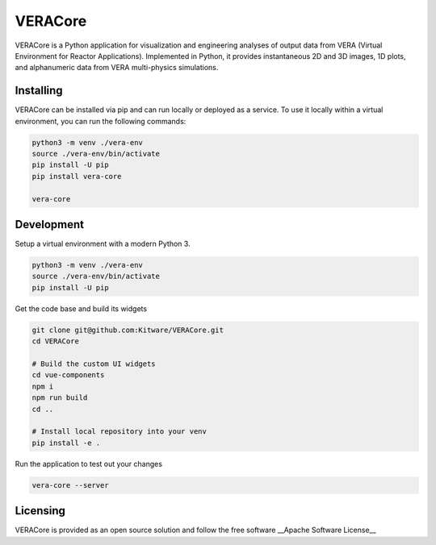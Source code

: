 VERACore
========================================

VERACore is a Python application for visualization and engineering analyses of output data from VERA (Virtual Environment for Reactor Applications). 
Implemented in Python, it provides instantaneous 2D and 3D images, 1D plots, and alphanumeric data from VERA multi-physics simulations.

Installing
----------------------------------------

VERACore can be installed via pip and can run locally or deployed as a service.
To use it locally within a virtual environment, you can run the following commands:

.. code-block:: console

    python3 -m venv ./vera-env
    source ./vera-env/bin/activate
    pip install -U pip
    pip install vera-core

    vera-core


Development
----------------------------------------

Setup a virtual environment with a modern Python 3.

.. code-block:: console

    python3 -m venv ./vera-env
    source ./vera-env/bin/activate
    pip install -U pip

Get the code base and build its widgets

.. code-block:: console

    git clone git@github.com:Kitware/VERACore.git
    cd VERACore

    # Build the custom UI widgets
    cd vue-components
    npm i
    npm run build
    cd ..

    # Install local repository into your venv
    pip install -e .

Run the application to test out your changes


.. code-block:: console

    vera-core --server

Licensing
----------------------------------------

VERACore is provided as an open source solution and follow the free software __Apache Software License__
